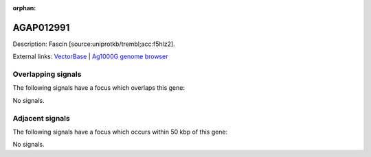 :orphan:

AGAP012991
=============





Description: Fascin [source:uniprotkb/trembl;acc:f5hlz2].

External links:
`VectorBase <https://www.vectorbase.org/Anopheles_gambiae/Gene/Summary?g=AGAP012991>`_ |
`Ag1000G genome browser <https://www.malariagen.net/apps/ag1000g/phase1-AR3/index.html?genome_region=X:15826358-15829097#genomebrowser>`_

Overlapping signals
-------------------

The following signals have a focus which overlaps this gene:



No signals.



Adjacent signals
----------------

The following signals have a focus which occurs within 50 kbp of this gene:



No signals.


